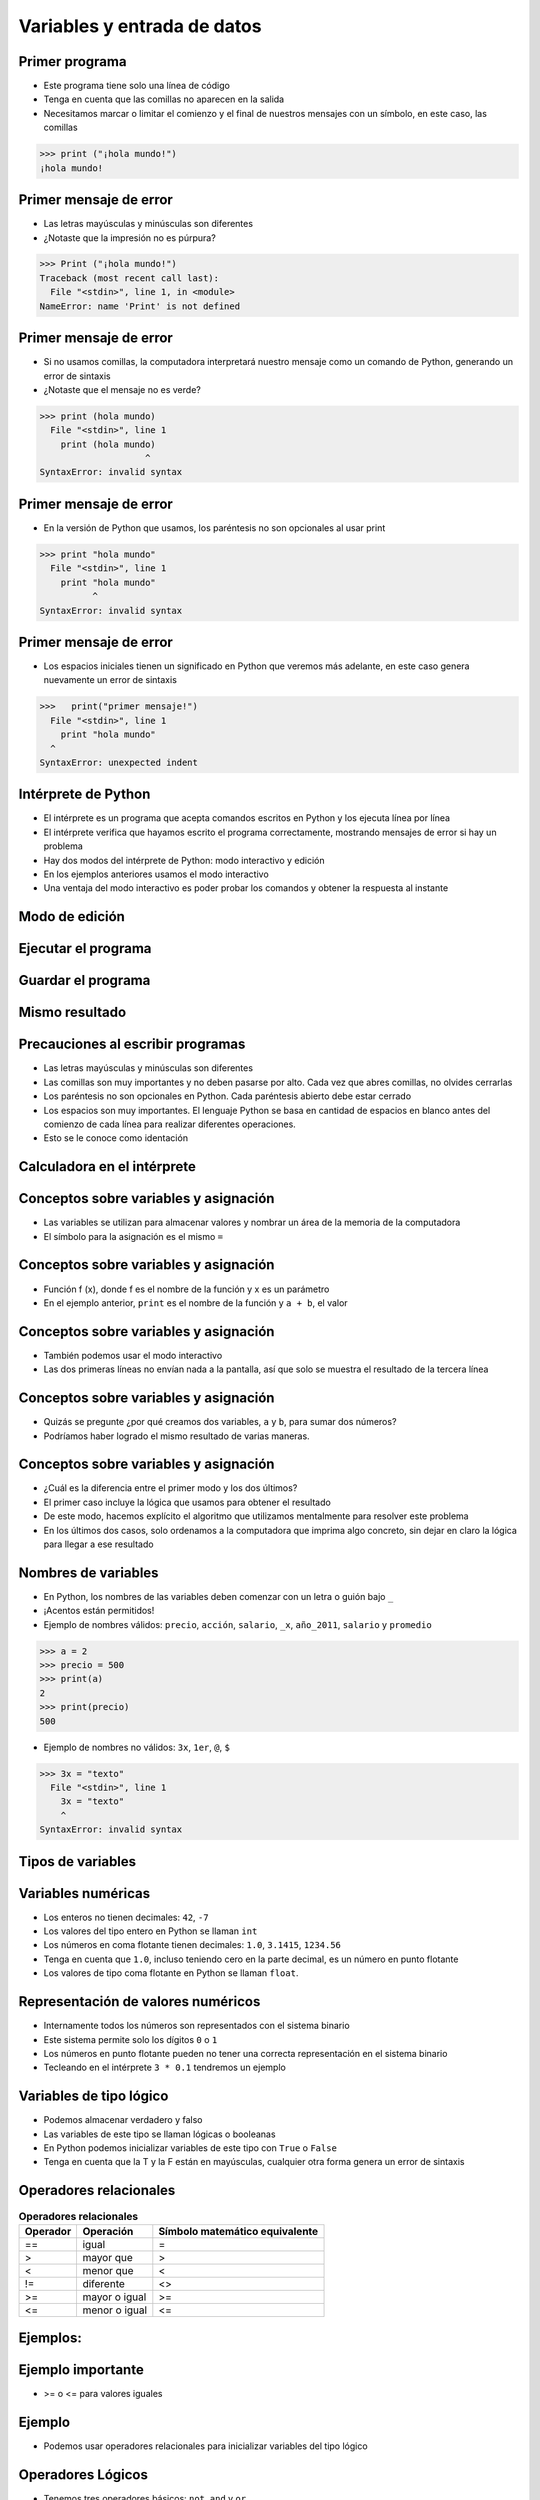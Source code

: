============================
Variables y entrada de datos
============================


.. image:: img/TWP05_001.jpeg
   :height: 14.832cm
   :width: 9.2cm
   :align: center
   :alt: 

Primer programa
=================


+ Este programa tiene solo una línea de código
+ Tenga en cuenta que las comillas no aparecen en la salida
+ Necesitamos marcar o limitar el comienzo y el final de nuestros mensajes 
  con un símbolo, en este caso, las comillas

.. code-block:: python

    >>> print ("¡hola mundo!")
    ¡hola mundo!

.. codelens:: Example_1
    
    print("primer mensaje")


Primer mensaje de error
=========================

+ Las letras mayúsculas y minúsculas son diferentes
+ ¿Notaste que la impresión no es púrpura?

.. code-block:: python

    >>> Print ("¡hola mundo!")
    Traceback (most recent call last):
      File "<stdin>", line 1, in <module>
    NameError: name 'Print' is not defined

Primer mensaje de error
=========================

+ Si no usamos comillas, la computadora interpretará nuestro mensaje
  como un comando de Python, generando un error de sintaxis
+ ¿Notaste que el mensaje no es verde?


.. code-block:: python

    >>> print (hola mundo)
      File "<stdin>", line 1
        print (hola mundo)
                        ^
    SyntaxError: invalid syntax

Primer mensaje de error
=========================

+ En la versión de Python que usamos, los paréntesis no son opcionales al usar
  print

.. code-block:: python

    >>> print "hola mundo"
      File "<stdin>", line 1
        print "hola mundo"
              ^
    SyntaxError: invalid syntax

Primer mensaje de error
=========================

+ Los espacios iniciales tienen un significado en Python que veremos
  más adelante, en este caso genera nuevamente un error de sintaxis


.. code-block:: python

    >>>   print("primer mensaje!")
      File "<stdin>", line 1
        print "hola mundo"
      ^      
    SyntaxError: unexpected indent


Intérprete de Python
====================

+ El intérprete es un programa que acepta comandos escritos en Python
  y los ejecuta línea por línea
+ El intérprete verifica que hayamos escrito el programa correctamente,
  mostrando mensajes de error si hay un problema
+ Hay dos modos del intérprete de Python: modo interactivo y
  edición
+ En los ejemplos anteriores usamos el modo interactivo
+ Una ventaja del modo interactivo es poder probar los comandos y obtener
  la respuesta al instante


Modo de edición
====================


.. image:: img/TWP05_007.png
   :height: 11.961cm
   :width: 22.859cm
   :align: center
   :alt: 


Ejecutar el programa
====================


.. image:: img/TWP05_008.png
   :height: 12.435cm
   :width: 22.859cm
   :align: center
   :alt: 


Guardar el programa
====================


.. image:: img/TWP05_009.png
   :height: 12.033cm
   :width: 22.859cm
   :align: center
   :alt: 


Mismo resultado
================


.. image:: img/TWP05_010.png
   :height: 13.843cm
   :width: 19.844cm
   :align: center
   :alt: 


Precauciones al escribir programas
==================================



+ Las letras mayúsculas y minúsculas son diferentes
+ Las comillas son muy importantes y no deben pasarse por alto. Cada vez
  que abres comillas, no olvides cerrarlas
+ Los paréntesis no son opcionales en Python. Cada paréntesis abierto debe
  estar cerrado
+ Los espacios son muy importantes. El lenguaje Python se basa en
  cantidad de espacios en blanco antes del comienzo de cada línea para
  realizar diferentes operaciones.
+ Esto se le conoce como identación


Calculadora en el intérprete
============================


.. codelens:: Example_Calculator
    
    print(2+3)
    print(5-3)
    print(10-4+2)
    print(2*10)
    print(10/4)
    print(2**3)
    print(10%3)
    print(16%7)


Conceptos sobre variables y asignación
======================================



+ Las variables se utilizan para almacenar valores y nombrar
  un área de la memoria de la computadora
+ El símbolo para la asignación es el mismo ``=``


.. codelens:: Example_6_1
    
    a = 2
    b = 3
    print(a+b)

Conceptos sobre variables y asignación
======================================

+ Función f (x), donde f es el nombre de la función y x es un parámetro
+ En el ejemplo anterior, ``print`` es el nombre de la función y ``a + b``, el valor

Conceptos sobre variables y asignación
======================================


+ También podemos usar el modo interactivo
+ Las dos primeras líneas no envían nada a la pantalla, así que
  solo se muestra el resultado de la tercera línea

.. codelens:: Example_6_2
    
    a = 2
    b = 3
    print(a+b)

Conceptos sobre variables y asignación
======================================


+ Quizás se pregunte ¿por qué creamos dos variables, ``a`` y
  ``b``, para sumar dos números?
+ Podríamos haber logrado el mismo resultado de varias maneras.


.. codelens:: Example_Calculation
    
    print(2+3)
    print(5)


Conceptos sobre variables y asignación
======================================

+ ¿Cuál es la diferencia entre el primer modo y los dos últimos?
+ El primer caso incluye la lógica que usamos para obtener el
  resultado
+ De este modo, hacemos explícito el algoritmo que utilizamos mentalmente para
  resolver este problema
+ En los últimos dos casos, solo ordenamos a la computadora que imprima
  algo concreto, sin dejar en claro la lógica para llegar a ese resultado


Nombres de variables
====================

+ En Python, los nombres de las variables deben comenzar con un
  letra o guión bajo ``_``
+ ¡Acentos están permitidos!
+ Ejemplo de nombres válidos: ``precio``, ``acción``, ``salario``, ``_x``,
  ``año_2011``, ``salario`` y ``promedio``

.. code-block:: python

    >>> a = 2
    >>> precio = 500
    >>> print(a)
    2
    >>> print(precio)
    500

+ Ejemplo de nombres no válidos: ``3x``, ``1er``, ``@``, ``$``

.. code-block:: python

    >>> 3x = "texto"
      File "<stdin>", line 1
        3x = "texto"
        ^
    SyntaxError: invalid syntax

Tipos de variables
==================


.. image:: img/TWP05_015.png
   :height: 8.507cm
   :width: 16.595cm
   :align: center
   :alt: 

Variables numéricas
===================


+ Los enteros no tienen decimales: ``42``, ``-7``
+ Los valores del tipo entero en Python se llaman ``int``
+ Los números en coma flotante tienen decimales: ``1.0``, ``3.1415``,
  ``1234.56``
+ Tenga en cuenta que ``1.0``, incluso teniendo cero en la parte decimal, es un número en
  punto flotante
+ Los valores de tipo coma flotante en Python se llaman ``float``.


Representación de valores numéricos
===================================


+ Internamente todos los números son representados con el
  sistema binario
+ Este sistema permite solo los dígitos ``0`` o ``1``
+ Los números en punto flotante pueden no tener una correcta representación
  en el sistema binario
+ Tecleando en el intérprete ``3 * 0.1`` tendremos un ejemplo


.. codelens:: Example_Multiplcation

    print(3 * 0.1)


Variables de tipo lógico
========================


+ Podemos almacenar verdadero y falso 
+ Las variables de este tipo se llaman lógicas o booleanas
+ En Python podemos inicializar variables de este tipo con ``True`` o ``False``
+ Tenga en cuenta que la T y la F están en mayúsculas, cualquier otra forma genera
  un error de sintaxis


Operadores relacionales
=======================

.. table:: **Operadores relacionales**
   :widths: auto

   ======== ============== ==============================
   Operador Operación      Símbolo matemático equivalente
   ======== ============== ==============================
   ==       igual          =
   >        mayor que      >
   <        menor que      <
   !=       diferente      <>
   >=       mayor o igual  >=
   <=       menor o igual  <=
   ======== ============== ==============================


Ejemplos:
=========


.. codelens:: Example_7
    
    a = 1
    b = 5
    c = 2
    d = 1
    print(a == b)
    print(b>a)
    print(a<b)
    print(a == d)
    print(b >= a)
    print(c <= b)
    print(d != a)
    print(d != b)

Ejemplo importante
==================



+ >= o <= para valores iguales




.. codelens:: Example_8
    
    print(5 >= 5)
    print(5 <= 5)


Ejemplo
=======



+ Podemos usar operadores relacionales para inicializar variables del
  tipo lógico



.. codelens:: Example_9
    
    nota = 8
    promedio = 6
    aprobado = nota > promedio
    print(aprobado)


Operadores Lógicos
==================



+ Tenemos tres operadores básicos: ``not``, ``and`` y ``or``

Uso del operador ``not``
************************

.. codelens:: Example_10
    
    print(not True)
    print(not False)


Uso del operador ``and``
************************

.. codelens:: Example_11
    
    print(True and True)
    print(True and False)
    print(False and True)
    print(False and False)


Uso del operador ``or``
************************

.. codelens:: Example_12
    
    print(True or True)
    print(True or False)
    print(False or True)
    print(False or False)


Expresiones Lógicas
===================


+ Podemos combinar los operadores lógicos para formar expresiones lógicas complejas
+ El orden de evaluación no es> y> o




Ejemplo
=======



+ La condición para otorgar un préstamo de compra de una motocicleta son: tener un
  salario mayor que $1,000.00 y ser mayor de 18 años. Compruebe si José puede obtener el
  préstamo

.. codelens:: Example_13
    
    salario = 500.0
    edad = 20
    print(salario > 1000 and edad > 18)


Ejemplo
=======

+ Verifique si un estudiante aprobó dado que obtuvo una puntuación promedio de 5.8 en
  el programa de ejercicios y obtuvo un puntaje promedio de 7 en las pruebas

.. codelens:: Example_14
    
    ep = 5.8
    p = 7
    aprobado = ep >= 6 and p >= 6
    print(aprobado)


Variale String
================

+ Almacene cadenas como nombres y texto en general
+ Llamamos cadenas a una secuencia de símbolos como
  letras, números, signos de puntuación, etc.
+ Para diferenciar sus comandos de una cadena, usamos comillas en
  principio y fin


.. codelens:: Example_15
    
    texto = "Joaquin y Maria comen pan"
    print(texto)



Variable String
================



+ Tenga en cuenta que no hay problema al usar espacios para separar palabras
+ Una cadena tiene una longitud asociada
+ Podemos obtener el tamaño a través de la función de ``len`` incorporada en
  Python


.. codelens:: Example_16
    
    texto = "Joaquin y Maria comen pan"
    print(len(texto))

Variable String
================

+ Podemos acceder a los caracteres en la cadena usando un número entero
  para representar su posición en la cadena
+ Este número se llama índice y comenzamos a contar desde cero
+ Accedemos al carácter proporcionando el índice entre corchetes ``[]``


.. codelens:: Example_17
    
    texto = "Joaquin y Maria comen pan"
    print(texto[0])
    print(texto[2])
    print(texto[5])
    print(texto[10])
    print(texto[15])


Variable String
================

+ **Precaución**: no podemos acceder a un índice mayor que la cantidad de
  caracteres de cadena


.. codelens:: Example_18
    
    texto = "Juan y Maria comen pan"
    print(texto[22])


Operaciones con strings
=======================

+ Las operaciones básicas son corte, concatenación y composición.
+ La operación corte le permite usar parte de la cadena
+ La operación concatenación en cambio sirve para unir dos o más cadenas
+ Por último la composición se usa mucho cuando enviamos mensajes a la pantalla
  y consiste en usar cadenas como patrones donde podemos insertar datos


Concatenación
=============



.. codelens:: Example_19
    
    a = "Papa"
    b = "cuando nace"
    print(a+b)
    print(a*3)


Composición
============

+ Unir cadenas múltiples no siempre es práctico
+ Podemos usar marcadores de posición para reemplazar valores dentro de cadenas

.. codelens:: Example_20
    
    edad = 20
    print("Juan tiene %d años" % edad)


Composición
===========


+ Los marcadores principales son ``%d`` para números enteros, ``%s`` para
  cadenas y ``%f`` para números de punto flotante
+ % 03d completo con ceros adicionales
+ % 3d significa tres posiciones sin ceros adicionales



.. codelens:: Example_21
    
    edad = 20
    print("[%03d]"%edad)
    print("[%3d]"%edad)


Composición
===========


+ ``%5.2f`` significa 5 caracteres en total y 2 decimales


.. codelens:: Example_22
    
    print("$%5.2f pesos" % 23)


Corte
=====


+ Podemos realizar la operación de corte utilizando ``[idice_comienzo:indice_fin]``

.. codelens:: Example_23
    
    x = "0123456789"
    print(x[0:2])
    print(x[1:2])
    print(x[2:4])
    print(x[0:5])
    print(x[1:8])


Corte
=====


+ Podemos omitir índices, sustituyendo el indice correspondiente y
  también podemos tener índices negativos: -1 último, -2 penúltimo


.. codelens:: Example_24
    
    x = "0123456789"
    print(x[:2])
    print(x[4:])
    print(x[4:-1])
    print(x[-4:-1])
    print(x[:])


Cambiar variables a lo largo del tiempo
=======================================



+ Un programa se ejecuta línea por línea.
+ Por lo tanto, las variables pueden cambiar a lo largo de la ejecución de su
  programa




.. codelens:: Example_25
    
    deuda = 0 
    compra = 100
    deuda = deuda + compra
    compra = 200
    deuda = deuda + compra
    compra = 300
    deuda = deuda + compra
    print(deuda)


Prueba de escritorio o simulación
=================================


+ Comprender que el valor de las variables puede cambiar durante la ejecución de
  un programa no es tan natural, pero es fundamental a la hora de programar
+ Un programa no puede leerse como texto, sino con cuidado
  analizado línea por línea
+ Puedes entrenar con lápiz, borrador y papel


Prueba de escritorio o simulación
=================================

.. table:: **Prueba de mesa o simulación**
   :widths: auto

   ====== ====== ====
   deuda  compra Tela
   ====== ====== ====
   -0-    -100-    600
   -100-  -200-
   -300-    300
   600
   ====== ====== ====

No tengas prisa por la prueba de escritorio
===========================================

.. image:: img/TWP05_035.jpeg
   :height: 13.6cm
   :width: 20.42cm
   :align: center
   :alt: 

Entrada de datos
================



+ Hasta ahora nuestros programas han trabajado con valores conocidos.
+ Comenzaremos a obtener los valores durante la ejecución de los programas.


.. activecode:: Input_Example_1
   :nocodelens:
   :stdin:

   nombre = input("Escriba su nombre: ")
   print("¡Hola %s!" % nombre)


Conversión de entrada de datos
==============================

+ La función  ``input`` solo devuelve cadenas
+ Usamos la función ``int()`` y ``float()`` para convertir un valor a un entero o
  a un valor de punto flotante respectivamente

.. activecode:: Input_Example_2
   :nocodelens:
   :stdin:

   valor_unitario = float(input("Valor de una rosquilla: "))
   n = int(input("Número de rosquillas: "))
   print("Valor total = %5.2f" %(n*valor_unitario))


Error común
===========


+ Cuidado con olvidar los paréntesis. Un error en esto daría un error como el
  siguiente

.. image:: img/TWP05_040.png
   :height: 6.846cm
   :width: 20.801cm
   :align: center
   :alt: 


Lista de Ejercicios
===================

#. Su salario actual es de $6500. Haga un programa que
   calcule su nuevo salario con un aumento del 5%
#. Escriba un programa que muestre su nombre en la pantalla
#. Calcule la suma de tres variables
#. ¿Qué sucede si escribo textos en las tres variables anteriores?
#. Indique el tipo de los siguientes valores: ``5``, ``5.0``, ``4.3``, ``-2``,
   ``100``, ``1.333``, ``"10"``
#. Experimente en el interprete interactivo de Python utilizar ``type(x)`` donde ``x``
   es cada uno de los valores anteriores
#. ¿Es posible calcular 2 elevado a un millón?

.. image:: img/TWP05_041.jpeg
   :height: 12.571cm
   :width: 9.411cm
   :align: center
   :alt: 